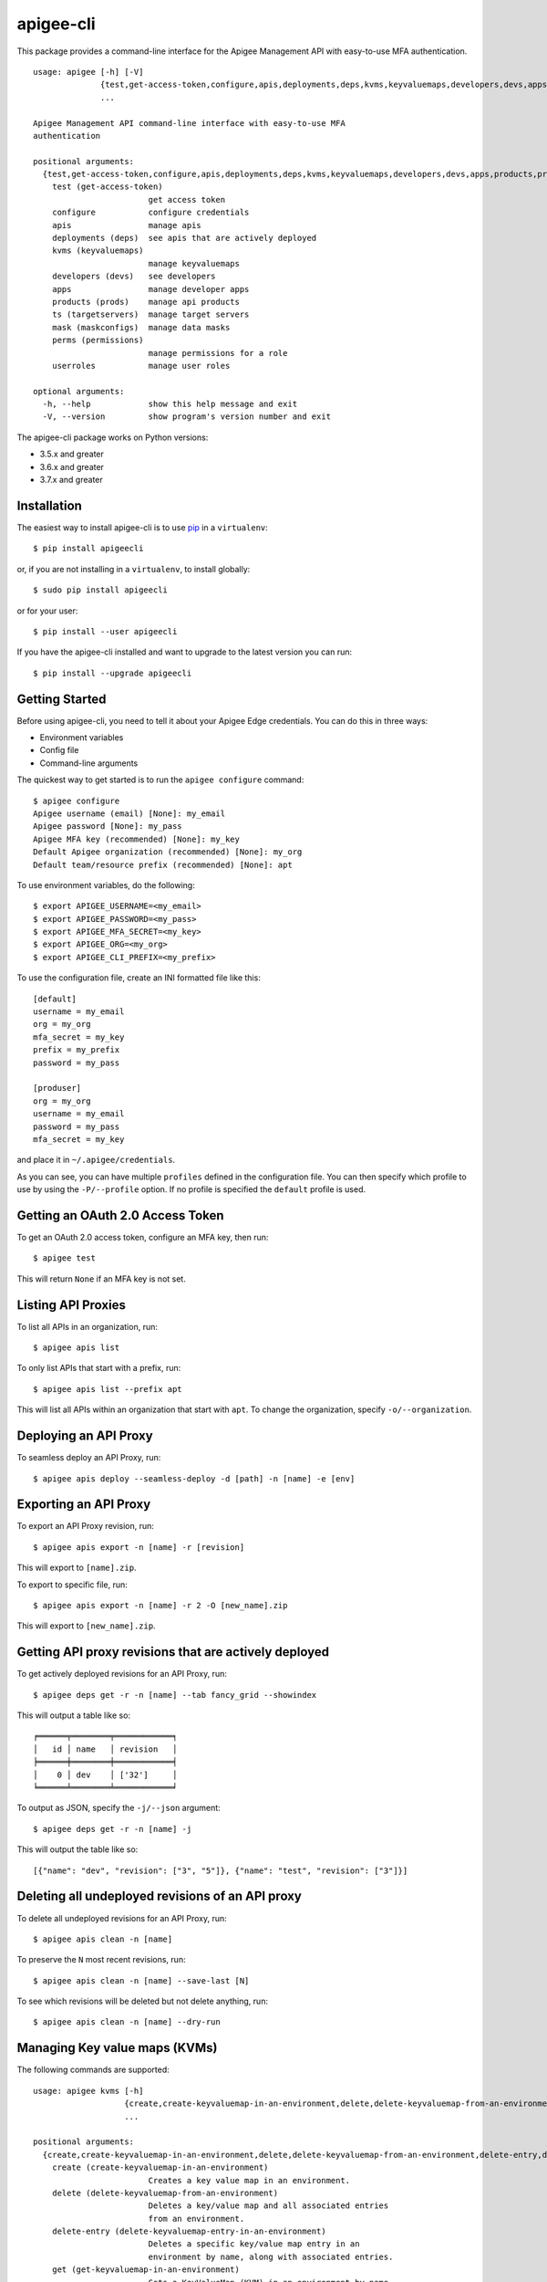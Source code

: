 ==========
apigee-cli
==========

This package provides a command-line interface for the Apigee Management API with easy-to-use MFA authentication. ::

    usage: apigee [-h] [-V]
                  {test,get-access-token,configure,apis,deployments,deps,kvms,keyvaluemaps,developers,devs,apps,products,prods,ts,targetservers,mask,maskconfigs,perms,permissions,userroles}
                  ...

    Apigee Management API command-line interface with easy-to-use MFA
    authentication

    positional arguments:
      {test,get-access-token,configure,apis,deployments,deps,kvms,keyvaluemaps,developers,devs,apps,products,prods,ts,targetservers,mask,maskconfigs,perms,permissions,userroles}
        test (get-access-token)
                            get access token
        configure           configure credentials
        apis                manage apis
        deployments (deps)  see apis that are actively deployed
        kvms (keyvaluemaps)
                            manage keyvaluemaps
        developers (devs)   see developers
        apps                manage developer apps
        products (prods)    manage api products
        ts (targetservers)  manage target servers
        mask (maskconfigs)  manage data masks
        perms (permissions)
                            manage permissions for a role
        userroles           manage user roles

    optional arguments:
      -h, --help            show this help message and exit
      -V, --version         show program's version number and exit


The apigee-cli package works on Python versions:

* 3.5.x and greater
* 3.6.x and greater
* 3.7.x and greater


------------
Installation
------------

The easiest way to install apigee-cli is to use `pip`_ in a ``virtualenv``::

    $ pip install apigeecli

or, if you are not installing in a ``virtualenv``, to install globally::

    $ sudo pip install apigeecli

or for your user::

    $ pip install --user apigeecli

If you have the apigee-cli installed and want to upgrade to the latest version
you can run::

    $ pip install --upgrade apigeecli


---------------
Getting Started
---------------

Before using apigee-cli, you need to tell it about your Apigee Edge credentials.  You
can do this in three ways:

* Environment variables
* Config file
* Command-line arguments

The quickest way to get started is to run the ``apigee configure`` command::

    $ apigee configure
    Apigee username (email) [None]: my_email
    Apigee password [None]: my_pass
    Apigee MFA key (recommended) [None]: my_key
    Default Apigee organization (recommended) [None]: my_org
    Default team/resource prefix (recommended) [None]: apt


To use environment variables, do the following::

    $ export APIGEE_USERNAME=<my_email>
    $ export APIGEE_PASSWORD=<my_pass>
    $ export APIGEE_MFA_SECRET=<my_key>
    $ export APIGEE_ORG=<my_org>
    $ export APIGEE_CLI_PREFIX=<my_prefix>


To use the configuration file, create an INI formatted file like this::

    [default]
    username = my_email
    org = my_org
    mfa_secret = my_key
    prefix = my_prefix
    password = my_pass

    [produser]
    org = my_org
    username = my_email
    password = my_pass
    mfa_secret = my_key

and place it in ``~/.apigee/credentials``.

As you can see, you can have multiple ``profiles`` defined in the configuration file. You can then specify which
profile to use by using the ``-P/--profile`` option. If no profile is specified
the ``default`` profile is used.


---------------------------------
Getting an OAuth 2.0 Access Token
---------------------------------

To get an OAuth 2.0 access token, configure an MFA key, then run::

    $ apigee test

This will return ``None`` if an MFA key is not set.

-------------------
Listing API Proxies
-------------------

To list all APIs in an organization, run::

    $ apigee apis list

To only list APIs that start with a prefix, run::

    $ apigee apis list --prefix apt

This will list all APIs within an organization that start with ``apt``. To change
the organization, specify ``-o/--organization``.

----------------------
Deploying an API Proxy
----------------------

To seamless deploy an API Proxy, run::

    $ apigee apis deploy --seamless-deploy -d [path] -n [name] -e [env]

----------------------
Exporting an API Proxy
----------------------

To export an API Proxy revision, run::

    $ apigee apis export -n [name] -r [revision]

This will export to ``[name].zip``.

To export to specific file, run::

    $ apigee apis export -n [name] -r 2 -O [new_name].zip

This will export to ``[new_name].zip``.

------------------------------------------------------
Getting API proxy revisions that are actively deployed
------------------------------------------------------

To get actively deployed revisions for an API Proxy, run::

    $ apigee deps get -r -n [name] --tab fancy_grid --showindex

This will output a table like so::

    ╒══════╤════════╤════════════╕
    │   id │ name   │ revision   │
    ╞══════╪════════╪════════════╡
    │    0 │ dev    │ ['32']     │
    ╘══════╧════════╧════════════╛

To output as JSON, specify the ``-j/--json`` argument::

    $ apigee deps get -r -n [name] -j

This will output the table like so::

    [{"name": "dev", "revision": ["3", "5"]}, {"name": "test", "revision": ["3"]}]

-------------------------------------------------
Deleting all undeployed revisions of an API proxy
-------------------------------------------------

To delete all undeployed revisions for an API Proxy, run::

    $ apigee apis clean -n [name]

To preserve the ``N`` most recent revisions, run::

    $ apigee apis clean -n [name] --save-last [N]

To see which revisions will be deleted but not delete anything, run::

    $ apigee apis clean -n [name] --dry-run

------------------------------
Managing Key value maps (KVMs)
------------------------------

The following commands are supported::

    usage: apigee kvms [-h]
                       {create,create-keyvaluemap-in-an-environment,delete,delete-keyvaluemap-from-an-environment,delete-entry,delete-keyvaluemap-entry-in-an-environment,get,get-keyvaluemap-in-an-environment,get-value,get-a-keys-value-in-an-environment-scoped-keyvaluemap,list,list-keyvaluemaps-in-an-environment,update,update-keyvaluemap-in-an-environment,create-entry,create-an-entry-in-an-environment-scoped-kvm,update-entry,update-an-entry-in-an-environment-scoped-kvm,list-keys,list-keys-in-an-environment-scoped-keyvaluemap,push,push-keyvaluemap}
                       ...

    positional arguments:
      {create,create-keyvaluemap-in-an-environment,delete,delete-keyvaluemap-from-an-environment,delete-entry,delete-keyvaluemap-entry-in-an-environment,get,get-keyvaluemap-in-an-environment,get-value,get-a-keys-value-in-an-environment-scoped-keyvaluemap,list,list-keyvaluemaps-in-an-environment,update,update-keyvaluemap-in-an-environment,create-entry,create-an-entry-in-an-environment-scoped-kvm,update-entry,update-an-entry-in-an-environment-scoped-kvm,list-keys,list-keys-in-an-environment-scoped-keyvaluemap,push,push-keyvaluemap}
        create (create-keyvaluemap-in-an-environment)
                            Creates a key value map in an environment.
        delete (delete-keyvaluemap-from-an-environment)
                            Deletes a key/value map and all associated entries
                            from an environment.
        delete-entry (delete-keyvaluemap-entry-in-an-environment)
                            Deletes a specific key/value map entry in an
                            environment by name, along with associated entries.
        get (get-keyvaluemap-in-an-environment)
                            Gets a KeyValueMap (KVM) in an environment by name,
                            along with the keys and values.
        get-value (get-a-keys-value-in-an-environment-scoped-keyvaluemap)
                            Gets the value of a key in an environment-scoped
                            KeyValueMap (KVM).
        list (list-keyvaluemaps-in-an-environment)
                            Lists the name of all key/value maps in an environment
                            and optionally returns an expanded view of all
                            key/value maps for the environment.
        update (update-keyvaluemap-in-an-environment)
                            Note: This API is supported for Apigee Edge for
                            Private Cloud only. For Apigee Edge for Public Cloud
                            use Update an entry in an environment-scoped KVM.
                            Updates an existing KeyValueMap in an environment.
                            Does not override the existing map. Instead, this
                            method updates the entries if they exist or adds them
                            if not. It can take several minutes before the new
                            value is visible to runtime traffic.
        create-entry (create-an-entry-in-an-environment-scoped-kvm)
                            Note: This API is supported for Apigee Edge for the
                            Public Cloud only. Creates an entry in an existing
                            KeyValueMap scoped to an environment. A key (name)
                            cannot be larger than 2 KB. KVM names are case
                            sensitive.
        update-entry (update-an-entry-in-an-environment-scoped-kvm)
                            Note: This API is supported for Apigee Edge for the
                            Public Cloud only. Updates an entry in a KeyValueMap
                            scoped to an environment. A key cannot be larger than
                            2 KB. KVM names are case sensitive. Does not override
                            the existing map. It can take several minutes before
                            the new value is visible to runtime traffic.
        list-keys (list-keys-in-an-environment-scoped-keyvaluemap)
                            Note: This API is supported for Apigee Edge for the
                            Public Cloud only. Lists keys in a KeyValueMap scoped
                            to an environment. KVM names are case sensitive.
        push (push-keyvaluemap)
                            Push KeyValueMap to Apigee. This will create
                            KeyValueMap/entries if they do not exist, update
                            existing KeyValueMap/entries, and delete entries on
                            Apigee that are not present in the request body.

    optional arguments:
      -h, --help            show this help message and exit


^^^^^^^^
Examples
^^^^^^^^

For example, to create a key value map in an environment, create the request body::

    $ body='{
     "name" : "Map_name",
     "encrypted" : "true",
     "entry" : [
      {
       "name" : "Key1",
       "value" : "value_one"
      },
      {
       "name" : "Key2",
       "value" : "value_two"
      }
     ]
    }'

Then run::

    $ apigee kvms create -e [env] -b "$body"

To ``push`` a key value map in a file to Apigee Edge, run::

    $ apigee kvms push -e dev -f test_kvm.json

This will display a loading bar output like so::

    Updating existing entries in test-kvm                                                              |
    100% |#############################################################################################|
    Updating deleted entries in test-kvm                                                               |
    100% |#############################################################################################|

As you can see, this command will update existing entries and delete those that are not present in the request body.
If the key value map or entry does not exist, a new one will be created.

------------------------------
Getting permissions for a role
------------------------------

To get permissions for a role, run::

    $ apigee perms get -n [role] --showindex --tab fancy_grid

This will output a table like so::

    ╒══════╤════════════════╤═════════════════╤══════════════════════════╕
    │   id │ organization   │ path            │ permissions              │
    ╞══════╪════════════════╪═════════════════╪══════════════════════════╡
    │    0 │ snsw           │ /               │ ['get', 'delete', 'put'] │
    ├──────┼────────────────┼─────────────────┼──────────────────────────┤
    │    1 │ snsw           │ /environments   │ ['get']                  │
    ├──────┼────────────────┼─────────────────┼──────────────────────────┤
    │    2 │ snsw           │ /environments/* │ ['get']                  │
    ├──────┼────────────────┼─────────────────┼──────────────────────────┤
    │    3 │ snsw           │ /apimonitoring  │ ['get', 'delete', 'put'] │
    ╘══════╧════════════════╧═════════════════╧══════════════════════════╛

To output as JSON, specify the ``-j/--json`` argument.

------------------------------
Setting permissions for a role
------------------------------

To set permissions for a role, run::

    $ apigee perms create -n [role] -b [request_body]

To see how the ``[request_body]`` is constructed, see:

* `Permissions reference`_
* `Add permissions to testing role`_

There is also the ``apigee perms team`` command, which sets default permissions for a team role based on a template::

    $ apigee permissions team -n [role] --team [team_prefix]

The important thing to note here is that some resources will start with ``[team_prefix]*``. This means that
users with the role ``[role]`` will only be able to access those resources which start with ``[team_prefix]``.
This is useful for the use case where many teams are working together on the same platform.


------------
Getting Help
------------

* `Apigee Product Documentation`_
* `Permissions reference`_
* `Add permissions to testing role`_
* This ``README`` is based on the `Universal Command Line Interface for Amazon Web Services`_ ``README``



.. _`Apigee Product Documentation`: https://apidocs.apigee.com/management/apis
.. _`Permissions reference`: https://docs.apigee.com/api-platform/system-administration/permissions
.. _`Add permissions to testing role`: https://docs.apigee.com/api-platform/system-administration/managing-roles-api#addpermissionstotestingrole
.. _pip: http://www.pip-installer.org/en/latest/
.. _`Universal Command Line Interface for Amazon Web Services`: https://github.com/aws/aws-cli
